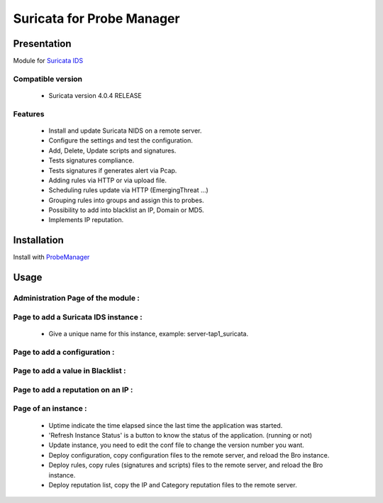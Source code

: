 **************************
Suricata for Probe Manager
**************************


|Licence| |Version|


.. image:: https://api.codacy.com/project/badge/Grade/8ed3ca514eaa4aeb8941b082273444f3?branch=develop
   :alt: Codacy Badge
   :target: https://www.codacy.com/app/treussart/ProbeManager_Suricata?utm_source=github.com&amp;utm_medium=referral&amp;utm_content=treussart/ProbeManager_Suricata&amp;utm_campaign=Badge_Grade

.. image:: https://api.codacy.com/project/badge/Coverage/8ed3ca514eaa4aeb8941b082273444f3?branch=develop
   :alt: Codacy Coverage
   :target: https://www.codacy.com/app/treussart/ProbeManager_Suricata?utm_source=github.com&amp;utm_medium=referral&amp;utm_content=treussart/ProbeManager_Suricata&amp;utm_campaign=Badge_Coverage

.. |Licence| image:: https://img.shields.io/github/license/treussart/ProbeManager_Suricata.svg
.. |Version| image:: https://img.shields.io/github/tag/treussart/ProbeManager_Suricata.svg


Presentation
============

Module for `Suricata IDS <https://suricata-ids.org/>`_


Compatible version
------------------

 * Suricata version 4.0.4 RELEASE


Features
--------

 * Install and update Suricata NIDS on a remote server.
 * Configure the settings and test the configuration.
 * Add, Delete, Update scripts and signatures.
 * Tests signatures compliance.
 * Tests signatures if generates alert via Pcap.
 * Adding rules via HTTP or via upload file.
 * Scheduling rules update via HTTP (EmergingThreat ...)
 * Grouping rules into groups and assign this to probes.
 * Possibility to add into blacklist an IP, Domain or MD5.
 * Implements IP reputation.

Installation
============

Install with `ProbeManager <https://github.com/treussart/ProbeManager/>`_

Usage
=====

.. |Admin page| image:: https://raw.githubusercontent.com/treussart/ProbeManager_Suricata/develop/data/admin-index.png
.. |Admin page for add a suricata instance| image:: https://raw.githubusercontent.com/treussart/ProbeManager_Suricata/develop/data/admin-suricata-add.png
.. |Admin page for add a conf| image:: https://raw.githubusercontent.com/treussart/ProbeManager_Suricata/develop/data/admin-conf-add.png
.. |Admin page for add a blacklist| image:: https://raw.githubusercontent.com/treussart/ProbeManager_Suricata/develop/data/admin-blacklist-add.png
.. |Admin page for add a ipreputation| image:: https://raw.githubusercontent.com/treussart/ProbeManager_Suricata/develop/data/admin-ipreputation-add.png
.. |Instance page| image:: https://raw.githubusercontent.com/treussart/ProbeManager_Suricata/develop/data/instance-index.png


Administration Page of the module :
-----------------------------------

|Admin page|


Page to add a Suricata IDS instance :
-------------------------------------

|Admin page for add a suricata instance|

 * Give a unique name for this instance, example: server-tap1_suricata.


Page to add a configuration :
-----------------------------

|Admin page for add a conf|


Page to add a value in Blacklist :
----------------------------------

|Admin page for add a blacklist|


Page to add a reputation on an IP :
-----------------------------------

|Admin page for add a ipreputation|


Page of an instance :
---------------------

|Instance page|

 * Uptime indicate the time elapsed since the last time the application was started.
 * 'Refresh Instance Status' is a button to know the status of the application. (running or not)
 * Update instance, you need to edit the conf file to change the version number you want.
 * Deploy configuration, copy configuration files to the remote server, and reload the Bro instance.
 * Deploy rules, copy rules (signatures and scripts) files to the remote server, and reload the Bro instance.
 * Deploy reputation list, copy the IP and Category reputation files to the remote server.
